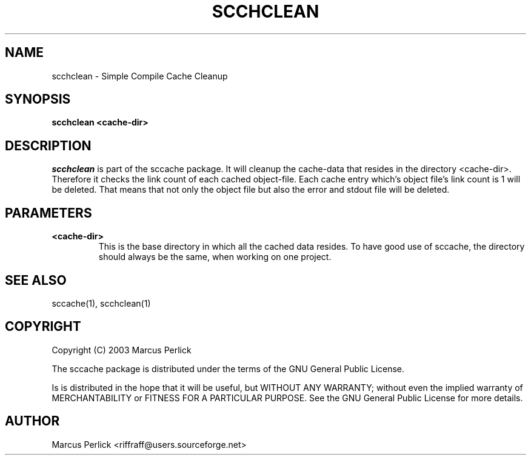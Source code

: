 .TH SCCHCLEAN 1 "Version 0.1.1: 08 Feb 2003"
.SH NAME
scchclean \- Simple Compile Cache Cleanup
.SH SYNOPSIS
.B scchclean <cache-dir>

.SH DESCRIPTION
.I scchclean
is part of the sccache package.  It will cleanup the cache-data that
resides in the directory <cache-dir>.  Therefore it checks the link
count of each cached object-file.  Each cache entry which's object
file's link count is 1 will be deleted.  That means that not only
the object file but also the error and stdout file will be deleted.

.SH PARAMETERS
.TP
.B <cache-dir>
This is the base directory in which all the cached data resides.  To
have good use of sccache, the directory should always be the same,
when working on one project.

.SH "SEE ALSO"
sccache(1), scchclean(1)

.SH COPYRIGHT
Copyright (C) 2003  Marcus Perlick
.PP
The sccache package is distributed under the terms of the GNU General
Public License.
.PP
Is is distributed in the hope that it will be useful, but WITHOUT ANY
WARRANTY; without even the implied warranty of MERCHANTABILITY or
FITNESS FOR A PARTICULAR PURPOSE.  See the GNU General Public License
for more details.

.SH AUTHOR
.PP
Marcus Perlick <riffraff@users.sourceforge.net>

